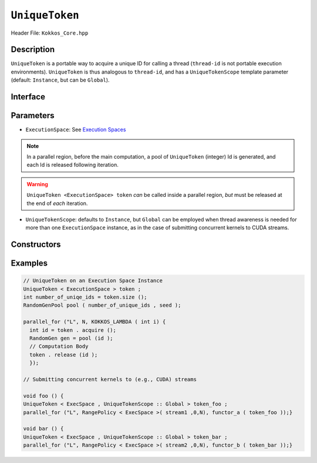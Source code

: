 ``UniqueToken``
===============

.. role:: cppkokkos(code)
    :language: cppkokkos

Header File: ``Kokkos_Core.hpp``


Description
------------

``UniqueToken`` is a portable way to acquire a unique ID for calling a thread (``thread-id`` is not portable execution environments).  ``UniqueToken`` is thus analogous to ``thread-id``, and has a ``UniqueTokenScope`` template parameter (default: ``Instance``, but can be ``Global``).    

Interface
---------

.. cppkokkos:class:: template <class ExecutionSpace, UniqueTokenScope :: Global> UniqueToken



Parameters
-----------

*  ``ExecutionSpace``:  See `Execution Spaces <../execution_spaces.html>`_

.. note::
   In a parallel region, before the main computation, a pool of ``UniqueToken`` (integer) Id is generated, and each Id is released following iteration.

.. warning::
   ``UniqueToken <ExecutionSpace> token`` *can* be called inside a parallel region, *but* must be released at the end of *each* iteration.


*  ``UniqueTokenScope``:  defaults to ``Instance``, but ``Global`` can be employed when thread awareness is needed for more than one ``ExecutionSpace`` instance, as in the case of submitting concurrent kernels to CUDA streams.


Constructors
-------------
  .. cppkokkos:function:: UniqueToken(size_t max_size, ExecutionSpace execution_space, UniqueTokenScope :: Global)




Examples
---------

.. code-block:: cpp

  // UniqueToken on an Execution Space Instance
  UniqueToken < ExecutionSpace > token ;
  int number_of_uniqe_ids = token.size ();
  RandomGenPool pool ( number_of_unique_ids , seed );

  parallel_for ("L", N, KOKKOS_LAMBDA ( int i) {
    int id = token . acquire ();
    RandomGen gen = pool (id );
    // Computation Body
    token . release (id );
    });

  // Submitting concurrent kernels to (e.g., CUDA) streams

  void foo () {
  UniqueToken < ExecSpace , UniqueTokenScope :: Global > token_foo ;
  parallel_for ("L", RangePolicy < ExecSpace >( stream1 ,0,N), functor_a ( token_foo ));}

  void bar () {
  UniqueToken < ExecSpace , UniqueTokenScope :: Global > token_bar ;
  parallel_for ("L", RangePolicy < ExecSpace >( stream2 ,0,N), functor_b ( token_bar ));}



